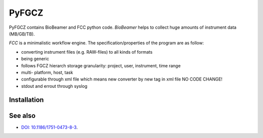 
PyFGCZ
======


PyFGCZ contains BioBeamer and FCC python code.
*BioBeamer* helps to collect huge amounts of instrument data (MB/GB/TB).

*FCC* is a minimalistic workflow engine.
The specification/properties of the program are as follow:

- converting instrument files (e.g. RAW-files) to all kinds of formats

- being generic

- follows FGCZ hierarch storage granularity: project, user, instrument, time range

- multi- platform, host, task

- configurable through xml file which means new converter by new tag in xml file NO CODE CHANGE!

- stdout and errout through syslog 


Installation
------------



See also
--------

* `DOI: 10.1186/1751-0473-8-3`__.
__ http://dx.doi.org/10.1186%2F1751-0473-8-3





